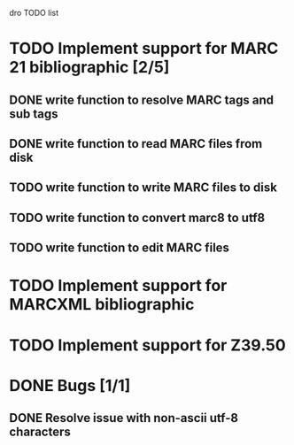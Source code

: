 dro TODO list

* TODO Implement support for MARC 21 bibliographic [2/5]
** DONE write function to resolve MARC tags and sub tags
** DONE write function to read MARC files from disk
** TODO write function to write MARC files to disk
** TODO write function to convert marc8 to utf8
** TODO write function to edit MARC files
* TODO Implement support for MARCXML bibliographic
* TODO Implement support for Z39.50
* DONE Bugs [1/1]
** DONE Resolve issue with non-ascii utf-8 characters

